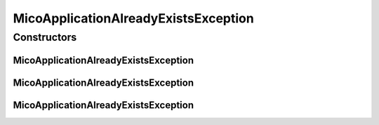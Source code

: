MicoApplicationAlreadyExistsException
=====================================

.. java:package:: io.github.ust.mico.core.exception
   :noindex:

.. java:type:: public class MicoApplicationAlreadyExistsException extends Exception

Constructors
------------
MicoApplicationAlreadyExistsException
^^^^^^^^^^^^^^^^^^^^^^^^^^^^^^^^^^^^^

.. java:constructor:: public MicoApplicationAlreadyExistsException(String shortName, String version)
   :outertype: MicoApplicationAlreadyExistsException

MicoApplicationAlreadyExistsException
^^^^^^^^^^^^^^^^^^^^^^^^^^^^^^^^^^^^^

.. java:constructor:: public MicoApplicationAlreadyExistsException(Long id)
   :outertype: MicoApplicationAlreadyExistsException

MicoApplicationAlreadyExistsException
^^^^^^^^^^^^^^^^^^^^^^^^^^^^^^^^^^^^^

.. java:constructor:: public MicoApplicationAlreadyExistsException()
   :outertype: MicoApplicationAlreadyExistsException

